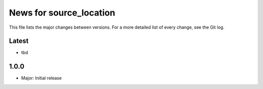 News for source_location
========================

This file lists the major changes between versions. For a more detailed list of
every change, see the Git log.

Latest
------
* tbd

1.0.0
-----
* Major: Initial release
